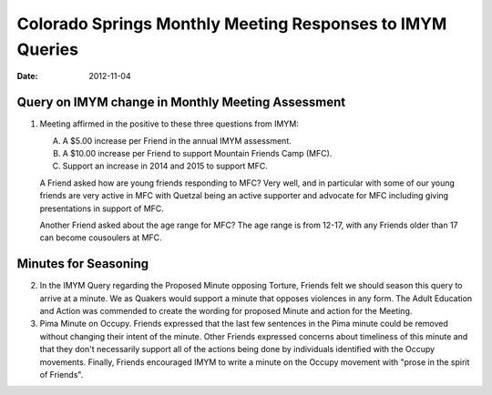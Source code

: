 ==========================================================
Colorado Springs Monthly Meeting Responses to IMYM Queries
==========================================================
:Date: $Date: 2012-11-04 11:30:00 +0000 (Sun, 04 November 2012) $


Query on IMYM change in Monthly Meeting Assessment
--------------------------------------------------

1. Meeting affirmed in the positive to these three questions from IMYM:

   A. A $5.00 increase per Friend in the annual IMYM assessment.

   B. A $10.00 increase per Friend to support Mountain Friends Camp (MFC).

   C. Support an increase in 2014 and 2015 to support MFC.

   A Friend asked how are young friends responding to MFC? Very well, and in
   particular with some of our young friends are very active in MFC with 
   Quetzal being an active supporter and advocate for MFC including giving
   presentations in support of MFC.

   Another Friend asked about the age range for MFC? The age range is from 12-17,
   with any Friends older than 17 can become cousoulers at MFC.

Minutes for Seasoning
---------------------

2. In the IMYM Query regarding the Proposed Minute opposing Torture, Friends felt
   we should season this query to arrive at a minute. We as Quakers would support a minute that
   opposes violences in any form. The Adult Education and Action was commended to create
   the wording for proposed Minute and action for the Meeting.

3. Pima Minute on Occupy. Friends expressed that the last few sentences in the Pima minute could
   be removed without changing their intent of the minute. Other Friends expressed concerns about
   timeliness of this minute and that they don't necessarily support all of the actions being 
   done by individuals identified with the Occupy movements. Finally, Friends encouraged IMYM to
   write a minute on the Occupy movement with "prose in the spirit of Friends". 

